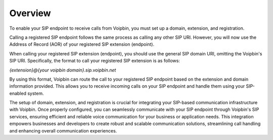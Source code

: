 .. _extension-overview: extension_overview

Overview
========
To enable your SIP endpoint to receive calls from Voipbin, you must set up a domain, extension, and registration.

Calling a registered SIP endpoint follows the same process as calling any other SIP URI. However, you will now use the Address of Record (AOR) of your registered SIP extension (endpoint).

When calling your registered SIP extension (endpoint), you should use the general SIP domain URI, omitting the Voipbin's SIP URI. Specifically, the format to call your registered SIP extension is as follows:

`{extension}@{your voipbin domain}.sip.voipbin.net`

By using this format, Voipbin can route the call to your registered SIP endpoint based on the extension and domain information provided. This allows you to receive incoming calls on your SIP endpoint and handle them using your SIP-enabled system.

The setup of domain, extension, and registration is crucial for integrating your SIP-based communication infrastructure with Voipbin. Once properly configured, you can seamlessly communicate with your SIP endpoint through Voipbin's SIP services, ensuring efficient and reliable voice communication for your business or application needs. This integration empowers businesses and developers to create robust and scalable communication solutions, streamlining call handling and enhancing overall communication experiences.
